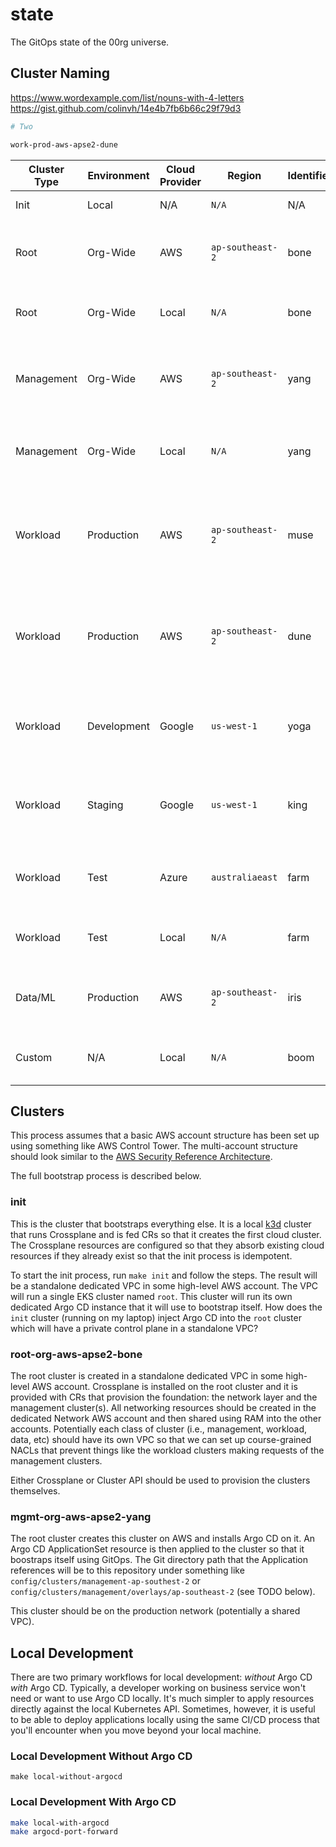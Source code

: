 * state

The GitOps state of the 00rg universe.

** Cluster Naming

https://www.wordexample.com/list/nouns-with-4-letters
https://gist.github.com/colinvh/14e4b7fb6b66c29f79d3

#+begin_src bash
# Two

work-prod-aws-apse2-dune
#+end_src


| Cluster Type | Environment | Cloud Provider | Region         | Identifier | Cluster Name            | Comment                                                                        |
|--------------+-------------+----------------+----------------+------------+-------------------------+--------------------------------------------------------------------------------|
| Init         | Local       | N/A            | =N/A=            | N/A        | =init=                    | The init cluster.                                                              |
| Root         | Org-Wide    | AWS            | =ap-southeast-2= | bone       | =root-org-aws-apse2-bone= | The root cluster running on AWS in =ap-southeast-2=.                             |
| Root         | Org-Wide    | Local          | =N/A=            | bone       | =root-org-loc-xxxxx-bone= | The root cluster running locally.                                              |
| Management   | Org-Wide    | AWS            | =ap-southeast-2= | yang       | =mgmt-org-aws-apse2-yang= | The management cluster running on AWS in =ap-southeast-2=.                       |
| Management   | Org-Wide    | Local          | =N/A=            | yang       | =mgmt-org-loc-xxxxx-yang= | The management cluster running locally.                                        |
| Workload     | Production  | AWS            | =ap-southeast-2= | muse       | =work-prd-aws-apse2-muse= | Production workload cluster running on AWS in =ap-southeast-2= ("muse" variant). |
| Workload     | Production  | AWS            | =ap-southeast-2= | dune       | =work-prd-aws-apse2-dune= | Production workload cluster running on AWS in =ap-southeast-2= ("dune" variant). |
| Workload     | Development | Google         | =us-west-1=      | yoga       | =work-dev-gcp-uswe1-yoga= | Development workload cluster running on GCP in =us-west-1=.                      |
| Workload     | Staging     | Google         | =us-west-1=      | king       | =work-stg-gcp-uswe1-king= | Staging workload cluster running on AWS in =us-west-1=.                          |
| Workload     | Test        | Azure          | =australiaeast=  | farm       | =work-tst-azr-auest-farm= | Test workload cluster running on Azure in =australiaeast=.                       |
| Workload     | Test        | Local          | =N/A=            | farm       | =work-tst-loc-xxxxx-farm= | Test workload cluster running locally.                                         |
| Data/ML      | Production  | AWS            | =ap-southeast-2= | iris       | =data-prd-aws-apse2-iris= | Production data cluster running on AWS in =ap-southeast-2=.                      |
| Custom       | N/A         | Local          | =N/A=            | boom       | =cust-xxx-loc-xxxxx-boom= | Custom hand-crafted artisinal local cluster.                                   |


** Clusters
This process assumes that a basic AWS account structure has been set up using something like AWS Control Tower. The multi-account structure should look similar to the [[https://aws.amazon.com/blogs/security/update-of-aws-security-reference-architecture-is-now-available/][AWS Security Reference Architecture]].

The full bootstrap process is described below.

*** init
This is the cluster that bootstraps everything else. It is a local [[https://k3d.io][k3d]] cluster that runs Crossplane and is fed CRs so that it creates the first cloud cluster. The Crossplane resources are configured so that they absorb existing cloud resources if they already exist so that the init process is idempotent.

To start the init process, run =make init= and follow the steps. The result will be a standalone dedicated VPC in some high-level AWS account. The VPC will run a single EKS cluster named =root=. This cluster will run its own dedicated Argo CD instance that it will use to bootstrap itself. How does the =init= cluster (running on my laptop) inject Argo CD into the =root= cluster which will have a private control plane in a standalone VPC?

*** root-org-aws-apse2-bone
The root cluster is created in a standalone dedicated VPC in some high-level AWS account. Crossplane is installed on the root cluster and it is provided with CRs that provision the foundation: the network layer and the management cluster(s). All networking resources should be created in the dedicated Network AWS account and then shared using RAM into the other accounts. Potentially each class of cluster (i.e., management, workload, data, etc) should have its own VPC so that we can set up course-grained NACLs that prevent things like the workload clusters making requests of the management clusters.

Either Crossplane or Cluster API should be used to provision the clusters themselves.

*** mgmt-org-aws-apse2-yang
The root cluster creates this cluster on AWS and installs Argo CD on it. An Argo CD ApplicationSet resource is then applied to the cluster so that it boostraps itself using GitOps. The Git directory path that the Application references will be to this repository under something like =config/clusters/management-ap-southest-2= or =config/clusters/management/overlays/ap-southeast-2= (see TODO below).

This cluster should be on the production network (potentially a shared VPC).

** Local Development
There are two primary workflows for local development: /without/ Argo CD /with/ Argo CD. Typically, a developer working on business service won't need or want to use Argo CD locally. It's much simpler to apply resources directly against the local Kubernetes API. Sometimes, however, it is useful to be able to deploy applications locally using the same CI/CD process that you'll encounter when you move beyond your local machine.

*** Local Development Without Argo CD

#+begin_src
  make local-without-argocd
#+end_src

*** Local Development With Argo CD

#+begin_src bash
  make local-with-argocd
  make argocd-port-forward
#+end_src
